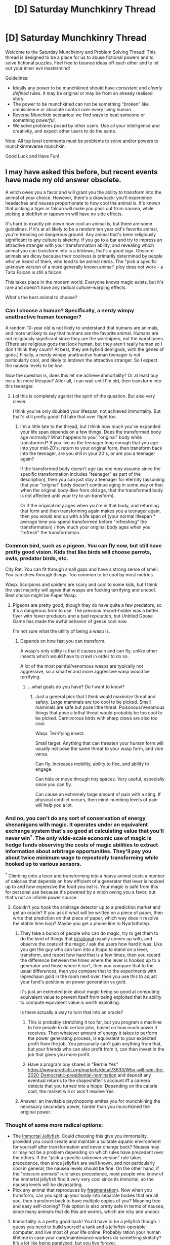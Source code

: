 #+TITLE: [D] Saturday Munchkinry Thread

* [D] Saturday Munchkinry Thread
:PROPERTIES:
:Author: AutoModerator
:Score: 17
:DateUnix: 1583593495.0
:DateShort: 2020-Mar-07
:END:
Welcome to the Saturday Munchkinry and Problem Solving Thread! This thread is designed to be a place for us to abuse fictional powers and to solve fictional puzzles. Feel free to bounce ideas off each other and to let out your inner evil mastermind!

Guidelines:

- Ideally any power to be munchkined should have /consistent/ and /clearly defined/ rules. It may be original or may be from an already realised story.
- The power to be munchkined can not be something "broken" like omniscience or absolute control over every living human.
- Reverse Munchkin scenarios: we find ways to beat someone or something /powerful/.
- We solve problems posed by other users. Use all your intelligence and creativity, and expect other users to do the same.

Note: All top level comments must be problems to solve and/or powers to munchkin/reverse munchkin.

Good Luck and Have Fun!


** I may have asked this before, but recent events have made my old answer obsolete.

A witch owes you a favor and will grant you the ability to transform into the animal of your choice. However, there's a drawback: you'll experience headaches and nausea proportionate to how cool the animal is. It's known that picking a tiger or falcon will make you pass out from nausea, while picking a blobfish or tapeworm will have no side effects.

It's hard to exactly pin down how cool an animal is, but there are some guidelines. If it's at all likely to be a random ten year old's favorite animal, you're treading on dangerous ground. Any animal that's been religiously significant to any culture is sketchy. If you go to a bar and try to impress an attractive stranger with your transformation ability, and revealing which animal you can transform into is a letdown, that's a good sign. Obscure animals are dicey because their coolness is primarily determined by people who've heard of them, who tend to be animal nerds. The "pick a specific unknown version of a more generally known animal" ploy does not work - a Taita Falcon is still a falcon.

This takes place in the modern world. Everyone knows magic exists, but it's rare and doesn't have any radical culture-warping effects.

What's the best animal to choose?
:PROPERTIES:
:Author: jtolmar
:Score: 14
:DateUnix: 1583606218.0
:DateShort: 2020-Mar-07
:END:

*** Can I choose a human? Specifically, a nerdy wimpy unattractive human teenager?

A random 10-year old is not likely to understand that humans are animals, and more unlikely to say that humans are the favorite animal. Humans are not religiously significant since they are the worshipers, not the worshipees. (There are religious gods that look human, but they aren't really human so I don't think they count? At best, they are hybrid demigods, with the genes of gods.) Finally, a nerdy wimpy unattractive human teenager is not particularly cool, and likely to letdown the attractive stranger. So I expect the nausea levels to be low.

Now the question is, does this let me achieve immortality? Or at least buy me a lot more lifespan? After all, I can wait until I'm old, then transform into this teenager.
:PROPERTIES:
:Author: ShiranaiWakaranai
:Score: 24
:DateUnix: 1583616638.0
:DateShort: 2020-Mar-08
:END:

**** Lol this is completely against the spirit of the question. But also very clever.

I think you've only doubled your lifespan, not achieved immortality. But that's still pretty good! I'd take that over flight too.
:PROPERTIES:
:Author: jtolmar
:Score: 13
:DateUnix: 1583618312.0
:DateShort: 2020-Mar-08
:END:

***** I'm a little late to the thread, but I think how much you've expanded your life span depends on a few things. Does the transformed body age normally? What happens to your "original" body while transformed? If you live as the teenager long enough that you age into your mid-20's, return to your original form, then transform back into the teenager, are you still in your 20's, or are you a teenager again?

If the transformed body doesn't age (as one /may/ assume since the specific transformation includes "teenager" as part of the description), then you can just stay a teenager for eternity (assuming that your "original" body doesn't continue aging in some way /or/ that when the original body dies from old age, that the transformed body is not affected until your try to un-transform).

Or if the original only ages when you're in that body, and returning that form and then transforming again makes you a teenager again, then you would end up with a life span of (your normal lifespan * average time you spend transformed before "refreshing" the transformation) / how much your original body ages when you "refresh" the transformation.
:PROPERTIES:
:Author: Papa-Walrus
:Score: 4
:DateUnix: 1583768267.0
:DateShort: 2020-Mar-09
:END:


*** Common bird, such as a pigeon. You can fly now, but still have pretty good vision. Kids that like birds will choose parrots, owls, predator birds, etc.

City Rat. You can fit through small gaps and have a strong sense of smell. You can chew through things. Too common to be cool by most metrics.

Wasp. Scorpions and spiders are scary and cool to some kids, but I think the vast majority will agree that wasps are fucking terrifying and uncool. Best choice might be Paper Wasp.
:PROPERTIES:
:Author: pldl
:Score: 10
:DateUnix: 1583612782.0
:DateShort: 2020-Mar-07
:END:

**** Pigeons are pretty good, though they do have quite a few predators, so it's a dangerous form to use. The previous record-holder was a better flyer with fewer predators and a bad reputation, but Untitled Goose Game has made the awful behavior of geese cool now.

I'm not sure what the utility of being a wasp is.
:PROPERTIES:
:Author: jtolmar
:Score: 5
:DateUnix: 1583622108.0
:DateShort: 2020-Mar-08
:END:

***** Depends on how fast you can transform.

A wasp's only utility is that it causes pain and can fly, unlike other insects which would have to crawl in order to do so.

A lot of the most painful/venomous wasps are typically not aggressive, so a smarter and more aggressive wasp would be terrifying.
:PROPERTIES:
:Author: pldl
:Score: 2
:DateUnix: 1583623428.0
:DateShort: 2020-Mar-08
:END:

****** ...what goals do you have? Do I want to know?
:PROPERTIES:
:Author: jtolmar
:Score: 3
:DateUnix: 1583623774.0
:DateShort: 2020-Mar-08
:END:

******* Just a general pick that I think would maximize threat and safety. Large mammals are too cool to be picked. Small mammals are safe but pose little threat. Poisonous/Venomous things that pose a lethal threat would probably be too cool to be picked. Carnivorous birds with sharp claws are also too cool.

Wasp: Terrifying insect.

Small target. Anything that can threaten your human form will usually not pose the same threat to your wasp form, and vice versa.

Can fly. Increases mobility, ability to flee, and ability to engage.

Can hide or move through tiny spaces. Very useful, especially since you can fly.

Can cause an extremely large amount of pain with a sting. If physical conflict occurs, then mind-numbing levels of pain will help you a lot.
:PROPERTIES:
:Author: pldl
:Score: 1
:DateUnix: 1583629019.0
:DateShort: 2020-Mar-08
:END:


*** And no, you can't do any sort of conservation of energy shenanigans with magic. It operates under an equivalent exchange system that's so good at calculating value that you'll never win^{*}. The only wide-scale economic use of magic is hedge funds observing the costs of magic abilities to extract information about arbitrage opportunities. They'll pay you about twice minimum wage to repeatedly transforming while hooked up to various sensors.

^{*} Climbing onto a lever and transforming into a heavy animal costs a number of calories that depends on how efficient of a generator that lever is hooked up to and how expensive the food you eat is. Your magic is safe from this for personal use because it's powered by a witch owing you a favor, but that's not an infinite power source.
:PROPERTIES:
:Author: jtolmar
:Score: 7
:DateUnix: 1583608286.0
:DateShort: 2020-Mar-07
:END:

**** Couldn't you hook the arbitrage detector up to a prediction market and get an oracle? If you ask it what will be written on a piece of paper, then write that prediction on that piece of paper, which way does it resolve the stable time loop? Maybe you get a phone line to Nyarlathotep.
:PROPERTIES:
:Author: Gurkenglas
:Score: 5
:DateUnix: 1583768562.0
:DateShort: 2020-Mar-09
:END:

***** They take a bunch of people who can do magic, try to get them to do the kind of things that [[/r/rational]] usually comes up with, and observe the costs of the magic / ask the users how hard it was. Like you get the guy who can turn into a hippo to stand on a lever, transform, and report how hard that is a few times, then you record the difference between the times where the lever is hooked up to a generator and those where it isn't, then you compare that to the usual differences, then you compare that to the experiments with leprechaun gold in the room next over, then you use this to adjust your fund's positions on power generation vs gold.

It's just an extended joke about magic being so good at computing equivalent value to prevent itself from being exploited that its ability to compute equivalent value is worth exploiting.

Is there actually a way to turn that into an oracle?
:PROPERTIES:
:Author: jtolmar
:Score: 3
:DateUnix: 1583769685.0
:DateShort: 2020-Mar-09
:END:

****** This is probably stretching it too far, but you program a machine to hire people to do certain jobs, based on how much power it receives. Then whatever amount of energy it takes to perform the power generating process, is equivalent to your expected profit from the job. You personally can't gain anything from that, but your friends who can also profit from it, can then invest in the job that gives you more profit.
:PROPERTIES:
:Author: covert_operator100
:Score: 2
:DateUnix: 1583782774.0
:DateShort: 2020-Mar-09
:END:


****** Have a program buy shares in "Bernie Yes" [[https://www.predictit.org/markets/detail/3633/Who-will-win-the-2020-Democratic-presidential-nomination]] and deposit any eventual returns to the shapeshifter's account iff a camera detects that you turned into a hippo. Depending on the calorie cost, the market will or won't resolve Yes.
:PROPERTIES:
:Author: Gurkenglas
:Score: 2
:DateUnix: 1583790736.0
:DateShort: 2020-Mar-10
:END:


***** Answer: an inevitable psychopomp smites you for munchkining the necessary secondary power, harder than you munchkined the original power.
:PROPERTIES:
:Author: covert_operator100
:Score: 1
:DateUnix: 1583778025.0
:DateShort: 2020-Mar-09
:END:


*** Thought of some more radical options:

- The [[https://en.wikipedia.org/wiki/Turritopsis_dohrnii][Immortal Jellyfish]]. Could choosing this give you immortality, provided you could create and maintain a suitable aquatic environment for yourself after transformation and never change back? Nausea may or may not be a problem depending on which rules have precedent over the others. If the "pick a specific unknown version" rule takes precedence, then since jellyfish are well known, and not particularly cool in general, the nausea levels should be fine. On the other hand, if the "obscure animals" rule takes precedence, most people who know of the immortal jellyfish find it very very cool since its immortal, so the nausea levels will be devastating.
- Pick any animal that reproduces by [[https://en.wikipedia.org/wiki/Fragmentation_(reproduction][fragmentation]]). Now when you transform, can you split up your body into separate bodies that are all you, then transform back to have multiple copies of you? Meaning free and easy self-cloning? This option is also pretty safe in terms of nausea, since many animals that do this are worms, which are icky and uncool.
:PROPERTIES:
:Author: ShiranaiWakaranai
:Score: 6
:DateUnix: 1583640415.0
:DateShort: 2020-Mar-08
:END:

**** Immortality is a pretty good hack! You'd have to be a jellyfish though. I guess you need to build yourself a tank and a jellyfish-operable computer, and live most of your life online. Probably ration your human lifetime in case your care/maintenance workers do something sketchy? It's a lot like being paralyzed, but you live forever.

I'm going to assume cloning yourself using worm magic goes all Sorcerer's Apprentice in record time.
:PROPERTIES:
:Author: jtolmar
:Score: 4
:DateUnix: 1583644649.0
:DateShort: 2020-Mar-08
:END:


**** The fragmentation idea has many problems. First, do you have any control over your fragments? Given that most animals aren't capable of human level thought, your consciousness is likely disembodied and has a connection to your animal's nervous system. If you reproduce while a worm, your consciousness may be detached, and remain disembodied forever, or simply cease to exist.

Even if you can control all your fragments, when you reproduce by fragmentation, it's likely that when you turn back to human form, you will simply be left in pieces. There would be no single worm to replace with a human, the original worm no longer existing.

At this point it is unclear what would happen if you turned back into a worm before your brain died from oxygen deprivation, assuming your brain was even in one piece. The first possibility is you'd transform back into multiple worms, in which case you'd have a permanent transformation into a conscious colony of worms.

Alternately, you might just transform into a single worm, in pieces of a similar proportion to your human form. If your worm can regenerate from said pieces, you might be alright, but you'd still be stuck in the form of a sentient worm colony.
:PROPERTIES:
:Author: GreenGriffin8
:Score: 3
:DateUnix: 1583694638.0
:DateShort: 2020-Mar-08
:END:


*** Turkey vulture. Big flyer, high on the food chain, so few things hunting it. So undesirable that it probably prevents potential headaches from happening.
:PROPERTIES:
:Author: somerando11
:Score: 4
:DateUnix: 1583634277.0
:DateShort: 2020-Mar-08
:END:


*** hippos probably have a pretty good danger to coolness ratio.
:PROPERTIES:
:Author: llllll--llllll
:Score: 1
:DateUnix: 1583633587.0
:DateShort: 2020-Mar-08
:END:


** From my roommates:

You have a traditional immovable rod, with a button that triggers its immovability, which is relative to the local gravity well (planet, usually).

You also have a wand that produces one whole tomato per second when desired.

Ignoring all the ways you could munchkin the immovable rod on its own, what else could you accomplish with the addition of the tomato wand?
:PROPERTIES:
:Author: sparr
:Score: 7
:DateUnix: 1583602296.0
:DateShort: 2020-Mar-07
:END:

*** If you find an efficient way to burn tomatoes, you can get up to 136kw of power out of the wand.

I thought you might be able to use the immovable rod to mount the tomato wand very high and drop tomatoes into a turbine to harvest their energy, but tomatoes are pretty light and it's just not that much. It's roughly one watt per meter (mgh, mass ~0.1kg and g ~10m/s/s so they cancel out), so you'd need to mount it 136km high before it outperforms burning tomatoes. And of course they're not going to fall neatly to where you want them to through the atmosphere.

Best bet is space travel. You've got a source of not only food (though it's tomatoes, ugh) and power, but also just organic molecules in general. There's probably a way to get oxygen out of a tomato. And you can use an immovable rod for propulsion.
:PROPERTIES:
:Author: jtolmar
:Score: 12
:DateUnix: 1583607673.0
:DateShort: 2020-Mar-07
:END:

**** How could the rod be used for propulsion?
:PROPERTIES:
:Author: D0TheMath
:Score: 1
:DateUnix: 1583641881.0
:DateShort: 2020-Mar-08
:END:

***** Hook it up to a wheel, with the button sticking out perpendicular to the wheel. Opposite the rod, set up a ramp thing that presses the button for part of the wheel cycle and not the other part. Power the wheel. During the immobile part of the cycle, the attached vehicle moves relative to the rod, and during the other part the rod moves relative to the vehicle (or they both move relative to the center of the mass but the vehicle is heavier so whatever). Now you have something that basically works like a wheel on the ground, but it works in the air, or space, or whatever.

It's good for takeoff and landing, but in deep space this probably isn't as efficient as a tomato to hydrocarbon fueled rocket.
:PROPERTIES:
:Author: jtolmar
:Score: 5
:DateUnix: 1583644232.0
:DateShort: 2020-Mar-08
:END:


*** Well, heat death is no longer a concern, so that's nice.

You can use the immovable rod to get into geosynch easily, but I'm not sure how to use it with a tomato wand in any relevant manner. The tomatoes are made too slowly to change what gravity well the rod is anchored to. I suppose you might be able to do things with lagrange points, but we can already do those things with mundane technology.

The tomato wand could be used to very slowly accelerate the death of a star by adding mass. This is also the most convenient means of transforming tomatoes into heavy elements.

If you staple the wand to the rod, you could drop them just above the event horizon of a black hole, press the button, and then inject mass into the black hole from a perfectly safe platform. Biggest problem with this is the possible destruction of the wand through extreme temperatures in the accretion disk, so this might just be a bad idea.

Over a very, very long period the wand could be used to make artificial black holes. I once determined that the schwartzchild radius of a cubic lightyear of just about anything except interstellar void is significantly smaller than a cubic lightyear. This is yet another means of transforming tomatoes into exotic elements.
:PROPERTIES:
:Author: Frommerman
:Score: 7
:DateUnix: 1583605270.0
:DateShort: 2020-Mar-07
:END:


*** This could be used as a pretty nifty bomb. If you launch both into space, have them orbit the Sun for 1,000 years, desire for tomatoes to be created constantly for 1,000 years, then activate the rod to cease motion, and then deactivate it, the now planet-sized tomato (about 1.6 million km in radius) will accelerate down. If you choose where you accelerate it to, you could get it to accelerate down and hit the Earth, killing everyone.

On a related note, in 1,000 years you could also just have a tomato sized planet... so if you ever wanted that, you could do it.

There's probably a way you could play with momentum with the tomato wand. Say you're going very fast, like 99% of c. Then you start creating tomatoes for 1,000 years. Now you have a tomato planet going 99% of c, which has a greater momentum and kinetic energy than you had originally.

On second thought, the first part wouldn't work too well. The tomatoes would be going so fast that they'd probably just break through the wand, and only the wand would fall to the Earth. We'd then just be left with a tomato planet.

If we found a way to extract usable carbon from tomatoes, then we'd have a useful source of useful carbon.

If you're able to get the wand in someone's nose, ear, or mouth, then you could likely kill them. Even if you stabbed them with the wand, if you put a tomato in there, the wound would get pretty big.

Ooo! Take the immovable rod, if it is able to also bestow immovability to things around it, or we can warp it in some way, we can surround the tomato wand with immovable substance, then desire for the wand to produce tomatoes. The smaller the enclosure the better. Keep this going for a significant length of time, then heat it up. Now we have a high-pressured tomato bomb, we can trigger with the push of a button. 1000 years would be preferable, but in only 1 year, we'd have something with the mass equivalent of a tomato planet with 1/6th the radius of the Earth in an enclosed area. I'm sure if you opened this, it'd be the worst disaster in the history of the planet. Whether or not any countries would believe your feat, and be willing to negotiate for you not to open it is a different question.

If we left the rod going for a year, its total mass produced would be about 3.6 million kg, assuming .115kg per tomato. We could burn this for fuel, however the amount of CO2 released would be enormous, and disastrous for the environment. If we are able to build a chamber able to withstand an enormous amount of pressure without breaking, we'd probably be able to generate enough thrust to enter Earth's orbit. It'd also allow us to generate free rocket fuel. This is where the momentum thing comes in. Generate a crap tone of tomatoes, launch them off the rocket. Now you're going faster than you were before.

*Final conclusion: Use the tomato wand to create a highly pressured tank filled with tomatoes. Put that tank on a rocket, and get into orbit, now we have a free source of fuel to the rest of the universe. This technically doesn't require the use of the immovable rod, and potential issues could be the lack of a way to easily take the wand out of the tank, or the potential damage the wand could undergo inside of the tank. The former could be fixed by simply placing the wand fully inside the tank, and making the openings small enough that the wand can't fall out, and numerous enough that the wand can't block the exit. We still have the issue of potential damage done to the wand.*

EDIT: we could also just have a mechanism to throw the tomatoes overboard for acceleration. This produces less thrust, but is also less susceptible to failures that could result in unleashing a sixth-of-a-planet-sized-glob-of-pressurized-tomatoes bomb into your ship.

EDIT2: I'm sure engineers could figure out a way to make the wand removable, through some sort of fancy plug system.
:PROPERTIES:
:Author: D0TheMath
:Score: 6
:DateUnix: 1583639783.0
:DateShort: 2020-Mar-08
:END:

**** u/sparr:
#+begin_quote
  desire for tomatoes to be created constantly for 1,000 years, then activate the rod to cease motion, and then deactivate it, the now planet-sized tomato (about 1.6 million km in radius)
#+end_quote

1000 years is about 3E10 seconds. 3E10 3-cm-radius tomatoes is about 3.6E6 cubic meters of tomato, or a sphere about 284km in radius. Where did you get 1.6 M km?
:PROPERTIES:
:Author: sparr
:Score: 4
:DateUnix: 1583655187.0
:DateShort: 2020-Mar-08
:END:

***** Shoot, you're right. I was lining the tomatoes up next to each other.

I'll change it once I get the chance.
:PROPERTIES:
:Author: D0TheMath
:Score: 2
:DateUnix: 1583670135.0
:DateShort: 2020-Mar-08
:END:


***** [[https://youtu.be/JGp_5gOww0E?t=77][/that's no moon.../]]
:PROPERTIES:
:Author: covert_operator100
:Score: 1
:DateUnix: 1583783085.0
:DateShort: 2020-Mar-09
:END:


**** u/Veedrac:
#+begin_quote
  the now planet-sized tomato
#+end_quote

Where does this come from? 100g × 1Hz × 1000 years ≈ 3 megatons.
:PROPERTIES:
:Author: Veedrac
:Score: 2
:DateUnix: 1583645123.0
:DateShort: 2020-Mar-08
:END:


*** Assuming that the tomatoes are identical to each other, it could potentially be very useful in scientific research. One of the difficulties in experiments is trying to set a constant baseline for each trial, so having an entire tomato being identical regardless of other factors could be invaluable to biological research. The standardised tomato could become the new petri dish.

In the same line, it could also become an easily measurable fundamental constant - you could then redefine units of measurement against this one, and have, for example, a kilogram being exactly 1.124 Matos.

You can also look at how the tomatoes are spawned. If they expand outwards from a point, can you use it to crack open rocks? If it replaces air, can you use it to destroy gasses? Etc.

And if you want to use it in conjunction with the immovable rod... I have no idea. Maybe skewer the tomatoes with it and roast them over a fire.
:PROPERTIES:
:Author: BoxSparrow
:Score: 3
:DateUnix: 1583626719.0
:DateShort: 2020-Mar-08
:END:


** You are a 15 year old peasant girl in a secondary world fantasy that is equivalent in technology to around 14th century England (Late Middle Ages). The known world is about the size of continental Europe, and is politically and culturally similar, though the specifics of religion are different.

Magic has been inert for thousands of years, but it is widely accepted to have once been a potent force in the world.

Your mother, an alchemist, is blinded in an experiment moments after potency begins slowly returning to magic. The specific way in which she was blinded triggers a phenomenon called “Awestrike” -- where the blinded person momentarily glimpses the current state of the universe. The experience is overwhelming and momentary, with much of the gained knowledge being forgotten as a dream melts away upon waking. A person cannot experience this twice.

Your mother cannot remember the details but she convinces you that in around 500 years an existential threat to humanity will arise. She says that the only chance for survival when that day comes is if the threat meets with a united humanity that has one of her descendants in a position of power.

Around the same time, you discover that if you maintain eye contact with someone (you can clearly see their retinas and they can see yours) while you issue a command with intention -- they are magically compelled to complete that command. You learn from your mother that all your descendants will also have this power. A command can only be superseded by a more recent command.

Your goal is to have a unified humanity in 500 years, with one of your descendants in a position of power.

You will not live an abnormally long life. You have no knowledge of what strange technologies or magics will emerge in the future.

You can compel people to follow your orders if you issue the order while maintaining clear eye contact, and all of your descendants will also have this power.

Nobody else has this power, though people are aware that such things could be possible with magic.

*What is your plan to maximize the likelihood of that future and what difficulties do you anticipate?*
:PROPERTIES:
:Author: Wowbaggerz
:Score: 6
:DateUnix: 1583691586.0
:DateShort: 2020-Mar-08
:END:

*** Mind control and 500 years of prep time seems like way more than enough to accomplish the goal. The biggest problem I foresee is just making sure that your conspiracy survives 500 years, which hereditary mind control can solve too. Second biggest problem is suspicion about your hereditary mind control abilities leading to a witch hunt.

You need a carefully phrased command for your descendants that tells them to go along with the plan, never issue a command that supersedes this command, give this same command to all their descendants at birth up until the deadline, and have lots of kids. And, you know, communicates the reason for all of this as nicely as possible so people aren't straining to resist it.

Then you probably "seduce" (mind control) a noble for power, have as many kids as possible, and get them married into other influential families, preferably far-flung ones. All your descendants are bound to play along with the plan, so they can form a regular old network of nepotism and favoritism to get each other into positions of power, with no ability to turn into factions against each other. After a generation or two the extended family will have enough power that everyone can lay off the mind control almost entirely in favor of nepotism enforced by that from-birth command. You probably enforce discretion with this ability as part of the command.
:PROPERTIES:
:Author: jtolmar
:Score: 6
:DateUnix: 1583714698.0
:DateShort: 2020-Mar-09
:END:


*** Does the world have to be explicitly unified, with my descendant as king/emperor/whatever? Or can my descendant simply run the world behind the scenes?
:PROPERTIES:
:Author: GreenGriffin8
:Score: 3
:DateUnix: 1583695292.0
:DateShort: 2020-Mar-08
:END:

**** The world has to be unified in the sense that when the threat arrives all the world's resources and might can be quickly mobilized in whatever way neccessary to combat the threat. There will be little time for delay caused by distrust amongst nations.

Your descendent must just be in a position to co-ordinate the threat response. For plot reasons I'd prefer that the end-state include your descendent as a public supreme ruler, but if there's a better way to accomplish the goal that's more important.
:PROPERTIES:
:Author: Wowbaggerz
:Score: 5
:DateUnix: 1583713469.0
:DateShort: 2020-Mar-09
:END:


** How would a person prepare for a trip to, say, Narnia? Assume the kid is 10-12 years old, in the UK, and knows typical kid stuff. Parents and other, more knowledgeable adults can provide up to a week of training in total.
:PROPERTIES:
:Author: Brell4Evar
:Score: 3
:DateUnix: 1583708597.0
:DateShort: 2020-Mar-09
:END:
